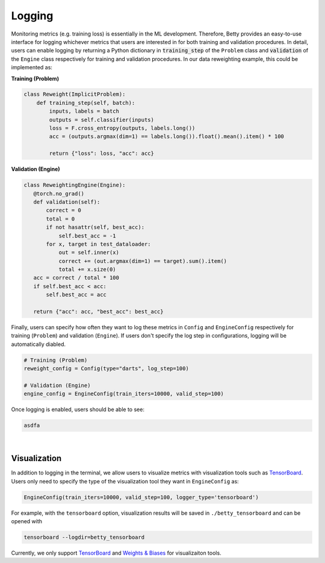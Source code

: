 Logging
=======

Monitoring metrics (e.g. training loss) is essentially in the ML development.
Therefore, Betty provides an easy-to-use interface for logging whichever metrics
that users are interested in for both training and validation procedures. In detail,
users can enable logging by returning a Python dictionary in :code:`training_step` of
the ``Problem`` class and :code:`validation` of the ``Engine`` class respectively for
training and validation procedures. In our data reweighting example, this could be
implemented as:

**Training (Problem)**

.. code:: python

    class Reweight(ImplicitProblem):
        def training_step(self, batch):
            inputs, labels = batch
            outputs = self.classifier(inputs)
            loss = F.cross_entropy(outputs, labels.long())
            acc = (outputs.argmax(dim=1) == labels.long()).float().mean().item() * 100

            return {"loss": loss, "acc": acc}

**Validation (Engine)**

.. code:: python

     class ReweightingEngine(Engine):
        @torch.no_grad()
        def validation(self):
            correct = 0
            total = 0
            if not hasattr(self, best_acc):
                self.best_acc = -1
            for x, target in test_dataloader:
                out = self.inner(x)
                correct += (out.argmax(dim=1) == target).sum().item()
                total += x.size(0)
        acc = correct / total * 100
        if self.best_acc < acc:
            self.best_acc = acc

        return {"acc": acc, "best_acc": best_acc}

Finally, users can specify how often they want to log these metrics in ``Config``
and ``EngineConfig`` respectively for training (``Problem``) and validation
(``Engine``). If users don't specify the log step in configurations, logging will
be automatically diabled.

.. code:: python

    # Training (Problem)
    reweight_config = Config(type="darts", log_step=100)

    # Validation (Engine)
    engine_config = EngineConfig(train_iters=10000, valid_step=100)

Once logging is enabled, users should be able to see:

.. code::

    asdfa

|

Visualization
-------------

In addition to logging in the terminal, we allow users to visualize metrics
with visualization tools such as
`TensorBoard <https://pytorch.org/docs/stable/tensorboard.html>`_. Users only
need to specify the type of the visualization tool they want in ``EngineConfig``
as:

.. code:: python

    EngineConfig(train_iters=10000, valid_step=100, logger_type='tensorboard')

For example, with the ``tensorboard`` option, visualization results will be saved
in ``./betty_tensorboard`` and can be opened with

.. code::

    tensorboard --logdir=betty_tensorboard

Currently, we only support
`TensorBoard <https://pytorch.org/docs/stable/tensorboard.html>`_ and
`Weights & Biases <https://github.com/wandb/client>`_ for visualizaiton tools.